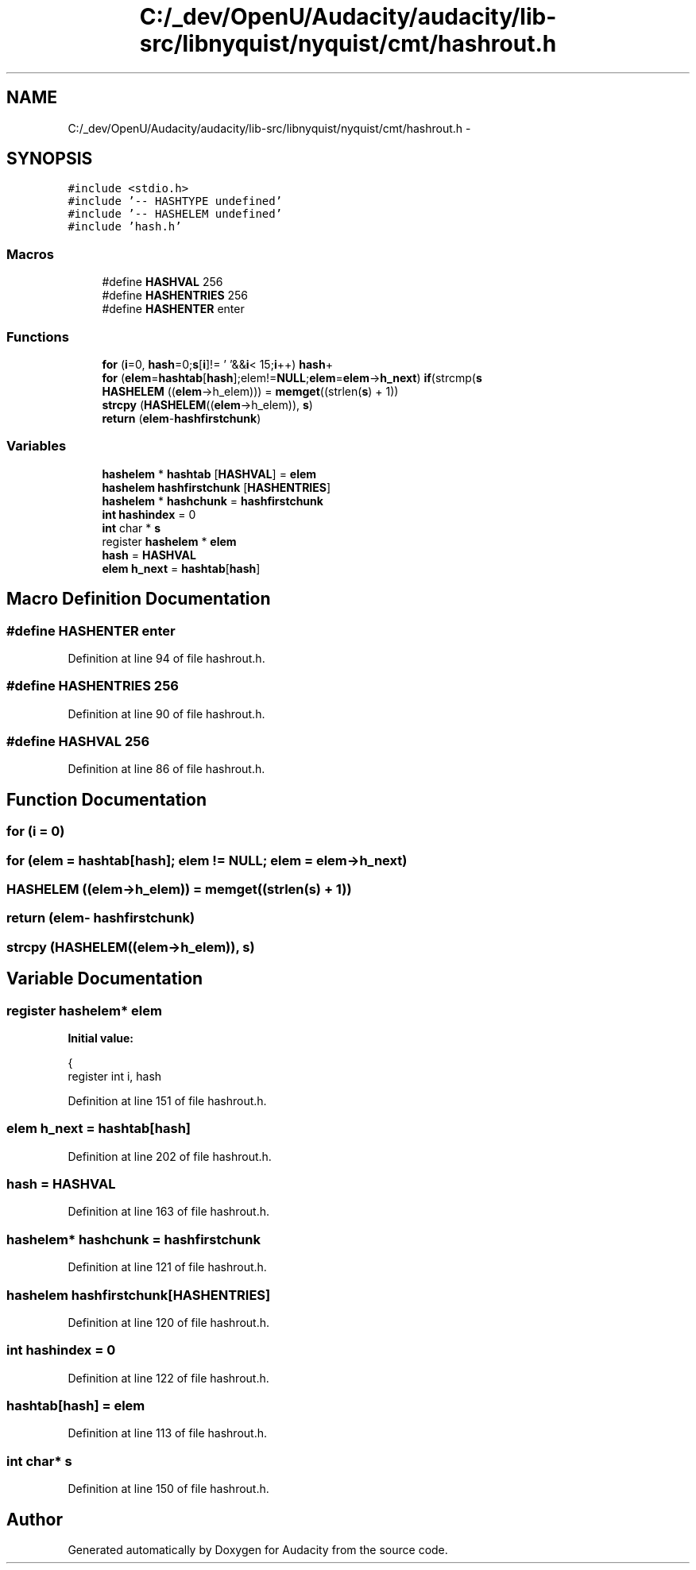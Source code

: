 .TH "C:/_dev/OpenU/Audacity/audacity/lib-src/libnyquist/nyquist/cmt/hashrout.h" 3 "Thu Apr 28 2016" "Audacity" \" -*- nroff -*-
.ad l
.nh
.SH NAME
C:/_dev/OpenU/Audacity/audacity/lib-src/libnyquist/nyquist/cmt/hashrout.h \- 
.SH SYNOPSIS
.br
.PP
\fC#include <stdio\&.h>\fP
.br
\fC#include '\-\- HASHTYPE undefined'\fP
.br
\fC#include '\-\- HASHELEM undefined'\fP
.br
\fC#include 'hash\&.h'\fP
.br

.SS "Macros"

.in +1c
.ti -1c
.RI "#define \fBHASHVAL\fP   256"
.br
.ti -1c
.RI "#define \fBHASHENTRIES\fP   256"
.br
.ti -1c
.RI "#define \fBHASHENTER\fP   enter"
.br
.in -1c
.SS "Functions"

.in +1c
.ti -1c
.RI "\fBfor\fP (\fBi\fP=0, \fBhash\fP=0;\fBs\fP[\fBi\fP]!= '\\0'&&\fBi\fP< 15;\fBi\fP++) \fBhash\fP+"
.br
.ti -1c
.RI "\fBfor\fP (\fBelem\fP=\fBhashtab\fP[\fBhash\fP];elem!=\fBNULL\fP;\fBelem\fP=\fBelem\fP\->\fBh_next\fP) \fBif\fP(strcmp(\fBs\fP"
.br
.ti -1c
.RI "\fBHASHELEM\fP ((\fBelem\fP\->h_elem))) = \fBmemget\fP((strlen(\fBs\fP) + 1))"
.br
.ti -1c
.RI "\fBstrcpy\fP (\fBHASHELEM\fP((\fBelem\fP\->h_elem)), \fBs\fP)"
.br
.ti -1c
.RI "\fBreturn\fP (\fBelem\fP\-\fBhashfirstchunk\fP)"
.br
.in -1c
.SS "Variables"

.in +1c
.ti -1c
.RI "\fBhashelem\fP * \fBhashtab\fP [\fBHASHVAL\fP] = \fBelem\fP"
.br
.ti -1c
.RI "\fBhashelem\fP \fBhashfirstchunk\fP [\fBHASHENTRIES\fP]"
.br
.ti -1c
.RI "\fBhashelem\fP * \fBhashchunk\fP = \fBhashfirstchunk\fP"
.br
.ti -1c
.RI "\fBint\fP \fBhashindex\fP = 0"
.br
.ti -1c
.RI "\fBint\fP char * \fBs\fP"
.br
.ti -1c
.RI "register \fBhashelem\fP * \fBelem\fP"
.br
.ti -1c
.RI "\fBhash\fP = \fBHASHVAL\fP"
.br
.ti -1c
.RI "\fBelem\fP \fBh_next\fP = \fBhashtab\fP[\fBhash\fP]"
.br
.in -1c
.SH "Macro Definition Documentation"
.PP 
.SS "#define HASHENTER   enter"

.PP
Definition at line 94 of file hashrout\&.h\&.
.SS "#define HASHENTRIES   256"

.PP
Definition at line 90 of file hashrout\&.h\&.
.SS "#define HASHVAL   256"

.PP
Definition at line 86 of file hashrout\&.h\&.
.SH "Function Documentation"
.PP 
.SS "for (\fBi\fP = \fC0\fP)"

.SS "for (\fBelem\fP = \fC\fBhashtab\fP[\fBhash\fP]; \fBelem\fP != \fBNULL\fP; \fBelem\fP = \fBelem\fP\->\fBh_next\fP\fP)"

.SS "HASHELEM ((\fBelem\fP\->h_elem)) = \fBmemget\fP((strlen(\fBs\fP) + 1))"

.SS "return (\fBelem\fP\- hashfirstchunk)"

.SS "strcpy (\fBHASHELEM\fP((\fBelem\fP\->h_elem)), \fBs\fP)"

.SH "Variable Documentation"
.PP 
.SS "register \fBhashelem\fP* elem"
\fBInitial value:\fP
.PP
.nf
{
    register int i, hash
.fi
.PP
Definition at line 151 of file hashrout\&.h\&.
.SS "\fBelem\fP h_next = \fBhashtab\fP[\fBhash\fP]"

.PP
Definition at line 202 of file hashrout\&.h\&.
.SS "hash = \fBHASHVAL\fP"

.PP
Definition at line 163 of file hashrout\&.h\&.
.SS "\fBhashelem\fP* hashchunk = \fBhashfirstchunk\fP"

.PP
Definition at line 121 of file hashrout\&.h\&.
.SS "\fBhashelem\fP hashfirstchunk[\fBHASHENTRIES\fP]"

.PP
Definition at line 120 of file hashrout\&.h\&.
.SS "\fBint\fP hashindex = 0"

.PP
Definition at line 122 of file hashrout\&.h\&.
.SS "hashtab[\fBhash\fP] = \fBelem\fP"

.PP
Definition at line 113 of file hashrout\&.h\&.
.SS "\fBint\fP char* \fBs\fP"

.PP
Definition at line 150 of file hashrout\&.h\&.
.SH "Author"
.PP 
Generated automatically by Doxygen for Audacity from the source code\&.

